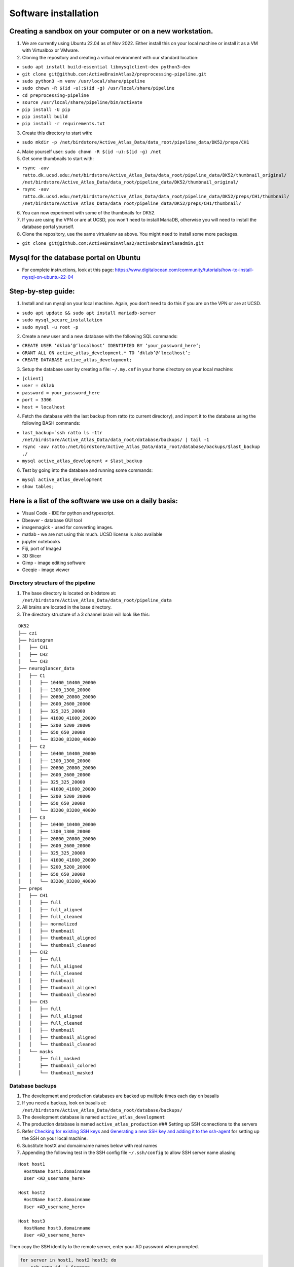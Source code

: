 Software installation
---------------------

Creating a sandbox on your computer or on a new workstation.
~~~~~~~~~~~~~~~~~~~~~~~~~~~~~~~~~~~~~~~~~~~~~~~~~~~~~~~~~~~~
1. We are currently using Ubuntu 22.04 as of Nov 2022. Either install this on your 
   local machine or install it as a VM with Virtualbox or VMware. 

2. Cloning the repository and creating a virtual environment with our
   standard location:

- ``sudo apt install build-essential libmysqlclient-dev python3-dev``     
- ``git clone git@github.com:ActiveBrainAtlas2/preprocessing-pipeline.git``  
- ``sudo python3 -m venv /usr/local/share/pipeline``
- ``sudo chown -R $(id -u):$(id -g) /usr/local/share/pipeline``
- ``cd preprocessing-pipeline``
- ``source /usr/local/share/pipeline/bin/activate``
- ``pip install -U pip``
- ``pip install build``
- ``pip install -r requirements.txt``

3. Create this directory to start with:

- ``sudo mkdir -p /net/birdstore/Active_Atlas_Data/data_root/pipeline_data/DK52/preps/CH1``

4. Make yourself user: ``sudo chown -R $(id -u):$(id -g) /net``
5. Get some thumbnails to start with:

- ``rsync -auv ratto.dk.ucsd.edu:/net/birdstore/Active_Atlas_Data/data_root/pipeline_data/DK52/thumbnail_original/  /net/birdstore/Active_Atlas_Data/data_root/pipeline_data/DK52/thumbnail_original/``
- ``rsync -auv ratto.dk.ucsd.edu:/net/birdstore/Active_Atlas_Data/data_root/pipeline_data/DK52/preps/CH1/thumbnail/  /net/birdstore/Active_Atlas_Data/data_root/pipeline_data/DK52/preps/CH1/thumbnail/``

6. You can now experiment with some of the thumbnails for DK52.
7. If you are using the VPN or are at UCSD, you won't need to install MariaDB, otherwise you will
   need to install the database portal yourself.
8. Clone the repository, use the same virtualenv as above. You might
   need to install some more packages.

- ``git clone git@github.com:ActiveBrainAtlas2/activebrainatlasadmin.git``

Mysql for the database portal on Ubuntu
~~~~~~~~~~~~~~~~~~~~~~~~~~~~~~~~~~~~~~~

-  For complete instructions, look at this page:
   https://www.digitalocean.com/community/tutorials/how-to-install-mysql-on-ubuntu-22-04
   
Step-by-step guide:
~~~~~~~~~~~~~~~~~~~

1. Install and run mysql on your local machine. Again, you don’t need to
   do this if you are on the VPN or are at UCSD.

- ``sudo apt update && sudo apt install mariadb-server``
- ``sudo mysql_secure_installation``
- ``sudo mysql -u root -p``

2. Create a new user and a new database with the following SQL commands: 

- ``CREATE USER ‘dklab’@‘localhost’ IDENTIFIED BY ‘your_password_here’;`` 
- ``GRANT ALL ON active_atlas_development.* TO ‘dklab’@‘localhost’;``
- ``CREATE DATABASE active_atlas_development;``

3. Setup the database user by creating a file: ``~/.my.cnf`` in your
   home directory on your local machine:

- ``[client]`` 
- ``user = dklab``
- ``password = your_password_here``
- ``port = 3306``
- ``host = localhost``

4. Fetch the database with the last backup from ratto (to current
   directory), and import it to the database using the following BASH commands:

- ``last_backup=`ssh ratto ls -1tr /net/birdstore/Active_Atlas_Data/data_root/database/backups/ | tail -1``
- ``rsync -auv ratto:/net/birdstore/Active_Atlas_Data/data_root/database/backups/$last_backup ./``
- ``mysql active_atlas_development < $last_backup``


6. Test by going into the database and running some commands:

- ``mysql active_atlas_development``
- ``show tables;``


Here is a list of the software we use on a daily basis:
~~~~~~~~~~~~~~~~~~~~~~~~~~~~~~~~~~~~~~~~~~~~~~~~~~~~~~~

- Visual Code - IDE for python and typescript.
- Dbeaver - database GUI tool
- imagemagick - used for converting images.
- matlab - we are not using this much. UCSD license is also available
- jupyter notebooks
- Fiji, port of ImageJ
- 3D Slicer
- Gimp - image editing software
- Geeqie - image viewer

Directory structure of the pipeline
===================================

1. The base directory is located on birdstore at:
   ``/net/birdstore/Active_Atlas_Data/data_root/pipeline_data``
2. All brains are located in the base directory.
3. The directory structure of a 3 channel brain will look like this:

::

   DK52
   ├── czi
   ├── histogram
   │   ├── CH1
   │   ├── CH2
   │   └── CH3
   ├── neuroglancer_data
   │   ├── C1
   │   │   ├── 10400_10400_20000
   │   │   ├── 1300_1300_20000
   │   │   ├── 20800_20800_20000
   │   │   ├── 2600_2600_20000
   │   │   ├── 325_325_20000
   │   │   ├── 41600_41600_20000
   │   │   ├── 5200_5200_20000
   │   │   ├── 650_650_20000
   │   │   └── 83200_83200_40000
   │   ├── C2
   │   │   ├── 10400_10400_20000
   │   │   ├── 1300_1300_20000
   │   │   ├── 20800_20800_20000
   │   │   ├── 2600_2600_20000
   │   │   ├── 325_325_20000
   │   │   ├── 41600_41600_20000
   │   │   ├── 5200_5200_20000
   │   │   ├── 650_650_20000
   │   │   └── 83200_83200_40000
   │   ├── C3
   │   │   ├── 10400_10400_20000
   │   │   ├── 1300_1300_20000
   │   │   ├── 20800_20800_20000
   │   │   ├── 2600_2600_20000
   │   │   ├── 325_325_20000
   │   │   ├── 41600_41600_20000
   │   │   ├── 5200_5200_20000
   │   │   ├── 650_650_20000
   │   │   └── 83200_83200_40000
   ├── preps
   │   ├── CH1
   │   │   ├── full
   │   │   ├── full_aligned
   │   │   ├── full_cleaned
   │   │   ├── normalized
   │   │   ├── thumbnail
   │   │   ├── thumbnail_aligned
   │   │   └── thumbnail_cleaned
   │   ├── CH2
   │   │   ├── full
   │   │   ├── full_aligned
   │   │   ├── full_cleaned
   │   │   ├── thumbnail
   │   │   ├── thumbnail_aligned
   │   │   └── thumbnail_cleaned
   │   ├── CH3
   │   │   ├── full
   │   │   ├── full_aligned
   │   │   ├── full_cleaned
   │   │   ├── thumbnail
   │   │   ├── thumbnail_aligned
   │   │   └── thumbnail_cleaned
   │   └── masks
   │       ├── full_masked
   │       ├── thumbnail_colored
   │       └── thumbnail_masked

   

Database backups
================

1. The development and production databases are backed up multiple times
   each day on basalis
2. If you need a backup, look on basalis at:
   ``/net/birdstore/Active_Atlas_Data/data_root/database/backups/``
3. The development database is named ``active_atlas_development``
4. The production database is named ``active_atlas_production`` ###
   Setting up SSH connections to the servers
5. Refer `Checking for existing SSH
   keys <https://docs.github.com/en/free-pro-team@latest/github/authenticating-to-github/checking-for-existing-ssh-keys>`__
   and `Generating a new SSH key and adding it to the
   ssh-agent <https://docs.github.com/en/enterprise-server@2.19/github/authenticating-to-github/generating-a-new-ssh-key-and-adding-it-to-the-ssh-agent>`__
   for setting up the SSH on your local machine.
6. Substitute hostX and domainname names below with real names
7. Appending the following test in the SSH config file ``~/.ssh/config``
   to allow SSH server name aliasing

::

   Host host1
     HostName host1.domainname
     User <AD_username_here>

   Host host2
     HostName host2.domainname
     User <AD_username_here>

   Host host3
     HostName host3.domainname
     User <AD_username_here>

Then copy the SSH identity to the remote server, enter your AD password
when prompted.

.. code:: bash

   for server in host1, host2 host3; do
       ssh-copy-id -i $server
   done

Now you should be able to SSH into the servers without password.

Set up PYTHONPATH environmental variable
========================================

| the pythonpath environmental variable allows you to add folder to the
  search path of python automatically.
| This is useful for adding project folder to python path so that they
  work like normal packages in terms of imports. For the preprocessing
  project, the code lives in the src directory so you’ll want to add
  that path to your PYTHONPATH in your IDE

1. Install list of packages in requirements.txt
2. Install elastix, though we are using the SimpleITK version that
   includes elastix. 

Configuring imagemagick
=======================

Because imagemagick is not configured by default to work with large
images, we need to modify the policy file for imagemagick using the
following steps: after install imagemagick, use:

- ``identify -list policy | head`` 

to find out the path of the policy files do:

- ``sudo vim <path to policy.xml}/policy.xml``

 and change the following settings: 
 
 - 10 GB memory/disk limit
 - 500KP image size limits
   
These settings seem to be sufficient for microscopy images, but you can adjust them
depending on your image size and computational resources.

